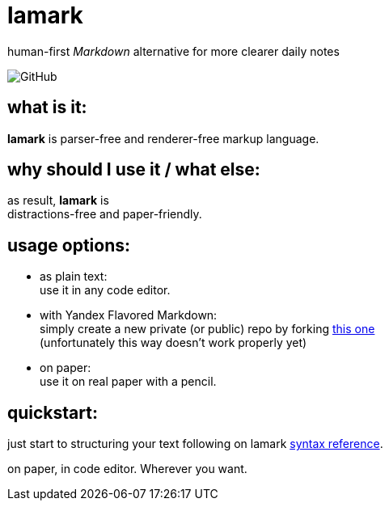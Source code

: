 :hardbreaks-option:


= lamark

human-first _Markdown_ alternative for more clearer daily notes

image:https://img.shields.io/github/license/danisvaliev001/lamark?style=flat-square[GitHub]


== what is it:
**lamark** is parser-free and renderer-free markup language.


== why should I use it / what else:
as result, **lamark** is 
distractions-free and paper-friendly.


== usage options:
* as plain text:
  use it in any code editor.

* with Yandex Flavored Markdown:
  simply create a new private (or public) repo by forking https://github.com/diplodoc-platform/documentation-template[this one]
  (unfortunately this way doesn't work properly yet)

* on paper:
  use it on real paper with a pencil.


== quickstart:
just start to structuring your text following on lamark link:rfc.adoc[syntax reference].

on paper, in code editor. Wherever you want.

